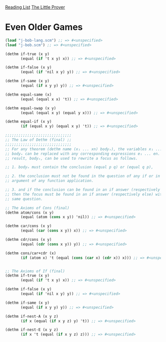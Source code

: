 [[../index.org][Reading List]]
[[../the_little_prover.org][The Little Prover]]

* Even Older Games
#+BEGIN_SRC scheme
  (load "j-bob-lang.scm") ;; => #<unspecified>
  (load "j-bob.scm") ;; => #<unspecified>

  (dethm if-true (x y)
         (equal (if 't x y) x)) ;; => #<unspecified>

  (dethm if-false (x y)
         (equal (if 'nil x y) y)) ;; => #<unspecified>

  (dethm if-same (x y)
         (equal (if x y y) y)) ;; => #<unspecified>

  (dethm equal-same (x)
         (equal (equal x x) 't)) ;; => #<unspecified>

  (dethm equal-swap (x y)
         (equal (equal x y) (equal y x))) ;; => #<unspecified>

  (dethm equal-if (x y)
         (if (equal x y) (equal x y) 't)) ;; => #<unspecified>

  ;;;;;;;;;;;;;;;;;;;;;;;;;;;;;;
  ;; The Law of Dethm (final) ;;
  ;;;;;;;;;;;;;;;;;;;;;;;;;;;;;;
  ;; For any theorem (dethm name (x₁ ... xn) bodyₓ), the variables x₁ ... xn in
  ;; bodyₓ can be replaced with any corresponding expressions e₁ ... en. The
  ;; result, bodyₑ, can be used to rewrite a focus as follows.

  ;; 1. bodyₑ must contain the conclusion (equal p q) or (equal q p),

  ;; 2. the conclusion must not be found in the question of any if or in the
  ;; argument of any function application.

  ;; 3. and if the conclusion can be found in an if answer (respectively else),
  ;; then the focus must be found in an if answer (respectively else) with the
  ;; same question.

  ;; The Axioms of Cons (final)
  (dethm atom/cons (x y)
         (equal (atom (cons x y)) 'nil)) ;; => #<unspecified>

  (dethm car/cons (x y)
         (equal (car (cons x y)) x)) ;; => #<unspecified>

  (dethm cdr/cons (x y)
         (equal (cdr (cons x y)) y)) ;; => #<unspecified>

  (dethm cons/car+cdr (x)
         (if (atom x) 't (equal (cons (car x) (cdr x)) x))) ;; => #<unspecified>


  ;; The Axioms of If (final)
  (dethm if-true (x y)
         (equal (if 't x y) x)) ;; => #<unspecified>

  (dethm if-false (x y)
         (equal (if 'nil x y) y)) ;; => #<unspecified>

  (dethm if-same (x y)
         (equal (if x y y) y)) ;; => #<unspecified>

  (dethm if-nest-A (x y z)
         (if x (equal (if x y z) y) 't)) ;; => #<unspecified>

  (dethm if-nest-E (x y z)
         (if x 't (equal (if x y z) z))) ;; => #<unspecified>
#+END_SRC
